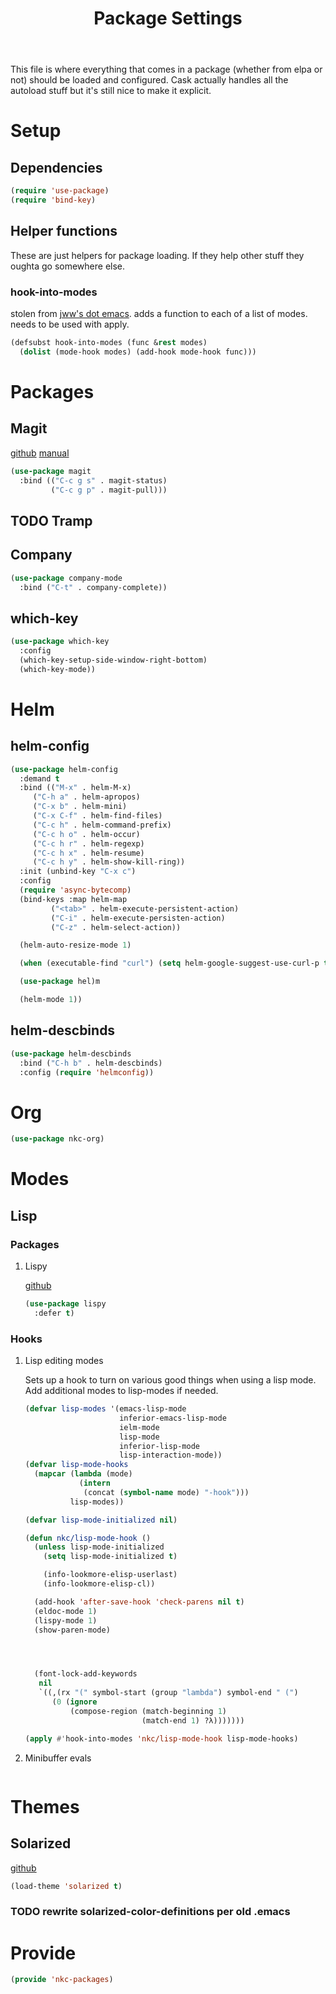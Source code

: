 #+TITLE: Package Settings

This file is where everything that comes in a package (whether from
elpa or not) should be loaded and configured. Cask actually handles
all the autoload stuff but it's still nice to make it explicit.

* Setup
** Dependencies
#+BEGIN_SRC emacs-lisp
  (require 'use-package)
  (require 'bind-key)
#+END_SRC
** Helper functions
   These are just helpers for package loading. If they help other
   stuff they oughta go somewhere else.
*** hook-into-modes
    stolen from [[https://github.com/jwiegley/dot-emacs][jww's dot emacs]]. adds a function to each of a list of
    modes. needs to be used with apply.
#+BEGIN_SRC emacs-lisp
  (defsubst hook-into-modes (func &rest modes)
    (dolist (mode-hook modes) (add-hook mode-hook func)))
#+END_SRC
* Packages
** Magit
   [[https://github.com/magit/magit][github]] [[http://magit.vc/manual/][manual]]
#+BEGIN_SRC emacs-lisp
  (use-package magit
    :bind (("C-c g s" . magit-status)
           ("C-c g p" . magit-pull)))
#+END_SRC
** TODO Tramp
** Company
#+BEGIN_SRC emacs-lisp
  (use-package company-mode
    :bind ("C-t" . company-complete))
#+END_SRC
** which-key
#+BEGIN_SRC emacs-lisp
  (use-package which-key
    :config
    (which-key-setup-side-window-right-bottom)
    (which-key-mode))
#+END_SRC
* Helm
** helm-config
#+BEGIN_SRC emacs-lisp
  (use-package helm-config
    :demand t
    :bind (("M-x" . helm-M-x)
	   ("C-h a" . helm-apropos)
	   ("C-x b" . helm-mini)
	   ("C-x C-f" . helm-find-files)
	   ("C-c h" . helm-command-prefix)
	   ("C-c h o" . helm-occur)
	   ("C-c h r" . helm-regexp)
	   ("C-c h x" . helm-resume)
	   ("C-c h y" . helm-show-kill-ring))
    :init (unbind-key "C-x c")
    :config
    (require 'async-bytecomp)
    (bind-keys :map helm-map
	       ("<tab>" . helm-execute-persistent-action)
	       ("C-i" . helm-execute-persisten-action)
	       ("C-z" . helm-select-action))

    (helm-auto-resize-mode 1)

    (when (executable-find "curl") (setq helm-google-suggest-use-curl-p t))

    (use-package hel)m

    (helm-mode 1))
#+END_SRC
** helm-descbinds
#+BEGIN_SRC emacs-lisp
  (use-package helm-descbinds
    :bind ("C-h b" . helm-descbinds)
    :config (require 'helmconfig))
#+END_SRC
* Org
#+BEGIN_SRC emacs-lisp
  (use-package nkc-org)
#+END_SRC
* Modes
** Lisp
*** Packages
**** Lispy
     [[https://github.com/abo-abo/lispy][github]]
#+BEGIN_SRC emacs-lisp
  (use-package lispy
    :defer t)
#+END_SRC
*** Hooks
**** Lisp editing modes
     Sets up a hook to turn on various good things when using a lisp
     mode. Add additional modes to lisp-modes if needed.
#+BEGIN_SRC emacs-lisp
  (defvar lisp-modes '(emacs-lisp-mode
                       inferior-emacs-lisp-mode
                       ielm-mode
                       lisp-mode
                       inferior-lisp-mode
                       lisp-interaction-mode))
  (defvar lisp-mode-hooks
    (mapcar (lambda (mode)
              (intern
               (concat (symbol-name mode) "-hook")))
            lisp-modes))

  (defvar lisp-mode-initialized nil)

  (defun nkc/lisp-mode-hook ()
    (unless lisp-mode-initialized
      (setq lisp-mode-initialized t)
    
      (info-lookmore-elisp-userlast)
      (info-lookmore-elisp-cl))

    (add-hook 'after-save-hook 'check-parens nil t)
    (eldoc-mode 1)
    (lispy-mode 1)
    (show-paren-mode)

  


    (font-lock-add-keywords
     nil
     `((,(rx "(" symbol-start (group "lambda") symbol-end " (")
        (0 (ignore
            (compose-region (match-beginning 1)
                            (match-end 1) ?λ)))))))

  (apply #'hook-into-modes 'nkc/lisp-mode-hook lisp-mode-hooks)
#+END_SRC
**** Minibuffer evals
#+BEGIN_SRC emacs-lisp

#+END_SRC
* Themes
** Solarized
   [[https://github.com/sellout/emacs-color-theme-solarized][github]]
#+BEGIN_SRC emacs-lisp
  (load-theme 'solarized t)
#+END_SRC
*** TODO rewrite solarized-color-definitions per old .emacs
* Provide
#+BEGIN_SRC emacs-lisp
  (provide 'nkc-packages)
#+END_SRC

